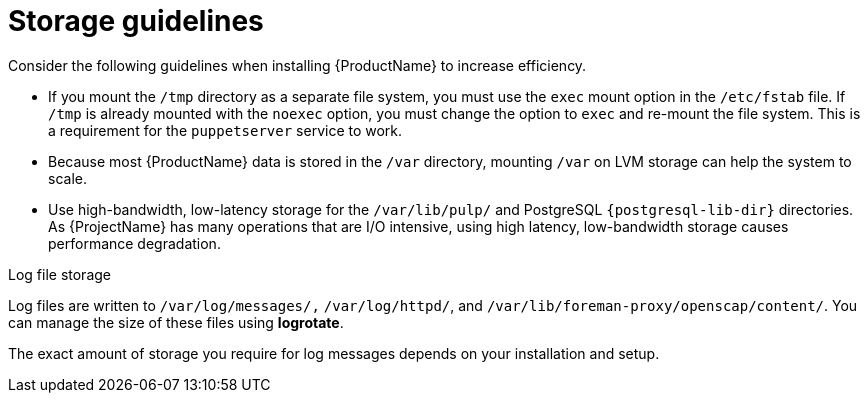 :_mod-docs-content-type: REFERENCE

[id="storage-guidelines_{context}"]
= Storage guidelines

Consider the following guidelines when installing {ProductName} to increase efficiency.

* If you mount the `/tmp` directory as a separate file system, you must use the `exec` mount option in the `/etc/fstab` file.
If `/tmp` is already mounted with the `noexec` option, you must change the option to `exec` and re-mount the file system.
This is a requirement for the `puppetserver` service to work.

* Because most {ProductName} data is stored in the `/var` directory, mounting `/var` on LVM storage can help the system to scale.

* Use high-bandwidth, low-latency storage for the `/var/lib/pulp/` and PostgreSQL `{postgresql-lib-dir}` directories.
As {ProjectName} has many operations that are I/O intensive, using high latency, low-bandwidth storage causes performance degradation.

ifdef::satellite[]
You can use the `storage-benchmark` script to get this data.
For more information on using the `storage-benchmark` script, see https://access.redhat.com/solutions/3397771[Impact of Disk Speed on Satellite Operations].
endif::[]

ifdef::katello,satellite[]
.File system guidelines

* Do not use the GFS2 file system as the input-output latency is too high.
endif::[]

.Log file storage

Log files are written to `/var/log/messages/,` `/var/log/httpd/`, and `/var/lib/foreman-proxy/openscap/content/`.
You can manage the size of these files using *logrotate*.
ifdef::satellite[]
For more information, see https://access.redhat.com/solutions/1294[How to use logrotate utility to rotate log files].
endif::[]

The exact amount of storage you require for log messages depends on your installation and setup.

ifdef::katello,satellite[]
.SELinux considerations for NFS mount

When the `/var/lib/pulp` directory is mounted using an NFS share, SELinux blocks the synchronization process.
To avoid this, specify the SELinux context of the `/var/lib/pulp` directory in the file system table by adding the following lines to `/etc/fstab`:

----
nfs.example.com:/nfsshare  /var/lib/pulp  nfs  context="system_u:object_r:var_lib_t:s0"  1 2
----

If NFS share is already mounted, remount it using the above configuration and enter the following command:

----
# restorecon -R /var/lib/pulp
----

.Duplicated packages

Packages that are duplicated in different repositories are only stored once on the disk.
Additional repositories containing duplicate packages require less additional storage.
The bulk of storage resides in the `/var/lib/pulp/` directory.
These end points are not manually configurable.
Ensure that storage is available on the `/var` file system to prevent storage problems.

.Symbolic links

You cannot use symbolic links for `/var/lib/pulp/`.

ifeval::["{mode}" == "connected"]
.Synchronized {client-os} ISO
If you plan to synchronize {client-os} content ISOs to {Project}, note that all minor versions of {client-os} also synchronize.
You must plan to have adequate storage on your {Project} to manage this.
endif::[]
